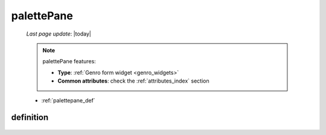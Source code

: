 .. _palettepane:

===========
palettePane
===========

    *Last page update*: |today|
    
    .. note:: palettePane features:
              
              * **Type**: :ref:`Genro form widget <genro_widgets>`
              * **Common attributes**: check the :ref:`attributes_index` section
    
    * :ref:`palettepane_def`
    
.. _palettepane_def:

definition
==========
    
    .. automethod:: gnr.web.gnrwebstruct.GnrDomSrc_dojo_11.palettePane